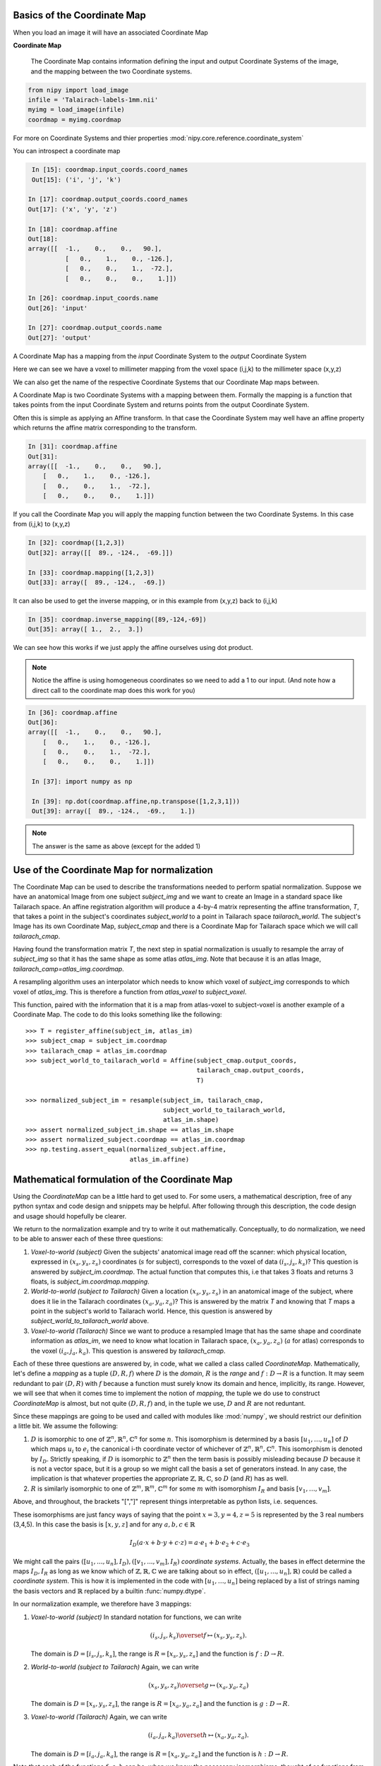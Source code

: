 .. _coordinate_map:

==============================
 Basics of the Coordinate Map
==============================

When you load an image it will have an associated Coordinate Map

**Coordinate Map** 

	     The Coordinate Map contains information defining the input and output
	     Coordinate Systems of the image, and the mapping between the two
	     Coordinate systems.


.. sourcecode::  ipython

  from nipy import load_image
  infile = 'Talairach-labels-1mm.nii'
  myimg = load_image(infile)
  coordmap = myimg.coordmap


For more on Coordinate Systems and thier properties
:mod:`nipy.core.reference.coordinate_system`

You can introspect a coordinate map

.. sourcecode::  ipython

   In [15]: coordmap.input_coords.coord_names
   Out[15]: ('i', 'j', 'k')
  
  In [17]: coordmap.output_coords.coord_names
  Out[17]: ('x', 'y', 'z')

  In [18]: coordmap.affine
  Out[18]: 
  array([[  -1.,    0.,    0.,   90.],
  	    [   0.,    1.,    0., -126.],
            [   0.,    0.,    1.,  -72.],
            [   0.,    0.,    0.,    1.]])

  In [26]: coordmap.input_coords.name
  Out[26]: 'input'

  In [27]: coordmap.output_coords.name
  Out[27]: 'output'

  
A Coordinate Map has a mapping from the *input* Coordinate System to the
*output* Coordinate System

Here we can see we have a voxel to millimeter mapping from the voxel
space (i,j,k) to the millimeter space (x,y,z)

  
We can also get the name of the respective Coordinate Systems that our
Coordinate Map maps between.


A Coordinate Map is two Coordinate Systems with a mapping between
them.  Formally the mapping is a function that takes points from the
input Coordinate System and returns points from the output Coordinate
System.

Often this is simple as applying an Affine transform. In that case the
Coordinate System may well have an affine property which returns the
affine matrix corresponding to the transform. 

.. sourcecode::  ipython

   In [31]: coordmap.affine
   Out[31]: 
   array([[  -1.,    0.,    0.,   90.],
       [   0.,    1.,    0., -126.],
       [   0.,    0.,    1.,  -72.],
       [   0.,    0.,    0.,    1.]])



If you call the Coordinate Map you will apply the mapping function
between the two Coordinate Systems. In this case from (i,j,k) to (x,y,z)

.. sourcecode::  ipython

   In [32]: coordmap([1,2,3])
   Out[32]: array([[  89., -124.,  -69.]])

   In [33]: coordmap.mapping([1,2,3])
   Out[33]: array([  89., -124.,  -69.])


It can also be used to  get the inverse mapping, or in this 
example from (x,y,z) back to (i,j,k)

.. sourcecode::  ipython

   In [35]: coordmap.inverse_mapping([89,-124,-69])
   Out[35]: array([ 1.,  2.,  3.])



We can see how this works if we just apply the affine
ourselves using dot product. 

.. Note::
    
	Notice the affine is using homogeneous coordinates so we
	need to add a 1 to our input. (And note how  a direct call to the 
	coordinate map does this work for you)

.. sourcecode::  ipython

   In [36]: coordmap.affine
   Out[36]: 
   array([[  -1.,    0.,    0.,   90.],
       [   0.,    1.,    0., -126.],
       [   0.,    0.,    1.,  -72.],
       [   0.,    0.,    0.,    1.]])

    In [37]: import numpy as np

    In [39]: np.dot(coordmap.affine,np.transpose([1,2,3,1]))
    Out[39]: array([  89., -124.,  -69.,    1.])

    
.. Note::

   The answer is the same as above (except for the added 1)

===============================================
 Use of the Coordinate Map for normalization
===============================================

The Coordinate Map can be used to describe the transformations
needed to perform spatial normalization. Suppose we have an
anatomical Image from one subject *subject_img* and we want to create
an Image in a standard space like Tailarach space. An
affine registration algorithm will produce a 4-by-4 matrix
representing the affine transformation, *T*, that takes a
point in the subject's coordinates *subject_world* to a point in Tailarach
space *tailarach_world*. The subject's Image has its own Coordinate Map, 
*subject_cmap* and there
is a Coordinate Map for Tailarach space which we will call *tailarach_cmap*.

Having found the transformation matrix *T*, the next step in 
spatial normalization is usually to resample the array of
*subject_img* so that it has the same shape as some atlas
*atlas_img*. Note that because it is an atlas Image, 
*tailarach_camp=atlas_img.coordmap*.


A resampling algorithm uses an interpolator which needs to know
which voxel of *subject_img* corresponds to which voxel of *atlas_img*.
This is therefore a function from *atlas_voxel* to *subject_voxel*.

This function, paired with the information
that it is a map from atlas-voxel to subject-voxel is another example of a Coordinate Map. The code to do this looks something like the following::


   >>> T = register_affine(subject_im, atlas_im)
   >>> subject_cmap = subject_im.coordmap
   >>> tailarach_cmap = atlas_im.coordmap
   >>> subject_world_to_tailarach_world = Affine(subject_cmap.output_coords,
                                                 tailarach_cmap.output_coords,
                                                 T)
   
   >>> normalized_subject_im = resample(subject_im, tailarach_cmap,
                                        subject_world_to_tailarach_world,
		     		        atlas_im.shape)
   >>> assert normalized_subject_im.shape == atlas_im.shape
   >>> assert normalized_subject.coordmap == atlas_im.coordmap
   >>> np.testing.assert_equal(normalized_subject.affine,
                               atlas_im.affine)

===============================================
 Mathematical formulation of the Coordinate Map
===============================================

Using the *CoordinateMap* can be a little hard to get used to. 
For some users, a mathematical description, free of any python
syntax and code design and snippets may be helpful. After following
through this description, the code design and usage should hopefully
be clearer.

We return to the normalization example and try to write
it out mathematically. Conceptually, to
do normalization, we need to be able to answer
each of these three questions:


1. *Voxel-to-world (subject)* Given the subjects' anatomical image read 
   off the scanner: which physical location, expressed in :math:`(x_s,y_s,z_s)` 
   coordinates (:math:`s` for subject), corresponds to the voxel of data :math:`(i_s,j_s,k_s)`?
   This question is answered by *subject_im.coordmap*. The actual function that 
   computes this, i.e that takes 3 floats and returns 3 floats, is *subject_im.coordmap.mapping*.

2. *World-to-world (subject to Tailarach)* Given a location :math:`(x_s,y_s,z_s)` 
   in an anatomical image of the subject, where does it 
   lie in the Tailarach coordinates :math:`(x_a,y_a, z_a)`? This is answered by
   the matrix *T* and knowing that *T* maps 
   a point in the subject's world to Tailarach world. Hence, this question is 
   answered by *subject_world_to_tailarach_world* above. 

3. *Voxel-to-world (Tailarach)* Since we want to produce a resampled Image 
   that has the same shape and coordinate information as *atlas_im*, we need to know 
   what location in Tailarach space, :math:`(x_a,y_a,z_a)` (:math:`a` for atlas)
   corresponds to the voxel :math:`(i_a,j_a,k_a)`. This question is answered
   by *tailarach_cmap*. 

Each of these three questions are answered by, in code, what we called a class called *CoordinateMap*.
Mathematically, let's define a *mapping* as a tuple :math:`(D,R,f)` where
:math:`D` is the *domain*, :math:`R` is the *range* and 
:math:`f:D\rightarrow R` is a function. It may seem redundant to pair 
:math:`(D,R)` with :math:`f` because a function must surely know its domain 
and hence, implicitly, its range.
However, we will see that when it comes time to implement the notion of 
*mapping*, the tuple we do use to construct *CoordinateMap* is almost, but 
not quite :math:`(D,R,f)` and, in the tuple we use, :math:`D` and :math:`R` are not reduntant.

Since these mappings are going to be used and called with
modules like :mod:`numpy`, we should restrict our definition a little bit. We assume the following:

1. :math:`D` is isomorphic to one of :math:`\mathbb{Z}^n, \mathbb{R}^n, \mathbb{C}^n` for some :math:`n`. This isomorphism is determined by
   a basis :math:`[u_1,\dots,u_n]` of :math:`D` which maps :math:`u_i` to :math:`e_i` the
   canonical i-th coordinate vector of whichever of :math:`\mathbb{Z}^n, \mathbb{R}^n, \mathbb{C}^n`. This isomorphism is denoted 
   by :math:`I_D`. Strictly speaking, if :math:`D` is isomorphic to :math:`\mathbb{Z}^n` then   the 
   term basis is possibly misleading because :math:`D` because it is not a vector space, 
   but it is a group so we might call the basis a set of generators instead. In any case, the implication is that whatever
   properties the appropriate :math:`\mathbb{Z},\mathbb{R},\mathbb{C}`, so 
   :math:`D` (and :math:`R`) has as well. 

2. :math:`R` is similarly isomorphic to one of  :math:`\mathbb{Z}^m, \mathbb{R}^m, \mathbb{C}^m` 
   for some :math:`m` with isomorphism :math:`I_R` and basis :math:`[v_1,\dots,v_m]`.

Above, and throughout, the brackets "[","]" represent things interpretable 
as python lists, i.e. sequences.

These isomorphisms are just fancy ways of saying that the point
:math:`x=3,y=4,z=5` is represented by the 3 real numbers (3,4,5). In this 
case the basis is :math:`[x,y,z]` and for any :math:`a,b,c \in \mathbb{R}`

.. math::

   I_D(a\cdot x + b \cdot y + c \cdot z) = a \cdot e_1 + b \cdot e_2 + c \cdot e_3

We might call the pairs :math:`([u_1,...,u_n], I_D), ([v_1,...,v_m], I_R)`  *coordinate systems*. 
Actually, the bases in effect determine the maps :math:`I_D,I_R`
as long as we know which of :math:`\mathbb{Z},\mathbb{R},\mathbb{C}` we are talking about 
so in effect, :math:`([u_1,...,u_n], \mathbb{R})` could be called a *coordinate system*. 
This is how it is implemented in the code with :math:`[u_1, \dots, u_n]` 
being replaced by a list of strings naming the basis vectors
and :math:`\mathbb{R}` replaced by a builtin :func:`numpy.dtype`.

In our normalization example, we therefore have 3 mappings:

1. *Voxel-to-world (subject)* In standard notation for functions, we can write

   .. math::

      (i_s,j_s,k_s) \overset{f}{\mapsto} (x_s,y_s,z_s).

   The domain is :math:`D=[i_s,j_s,k_s]`, the range is :math:`R=[x_s,y_s,z_s]` and the function is :math:`f:D \rightarrow R`.

2. *World-to-world (subject to Tailarach)* Again, we can write

   .. math::

      (x_s,y_s,z_s) \overset{g}{\mapsto} (x_a,y_a,z_a)

   The domain is :math:`D=[x_s,y_s,z_s]`, the range is :math:`R=[x_a,y_a,z_a]` and the function is :math:`g:D \rightarrow R`.

3. *Voxel-to-world (Tailarach)* Again, we can write

   .. math::

      (i_a,j_a,k_a) \overset{h}{\mapsto} (x_a,y_a, z_a).

   The domain is :math:`D=[i_a,j_a,k_a]`, the range is :math:`R=[x_a,y_a,z_a]` and the function is :math:`h:D \rightarrow R`.

Note that each of the functions :math:`f,g,h` can be, when we know the necessary
isomorphisms, thought of as functions from :math:`\mathbb{R}^3` to itself. In fact, that is what we are doing when we write

   .. math::

      (i_a,j_a,k_a) \overset{h}{\mapsto} (x_a,y_a, z_a)

as a function that takes 3 numbers and gives 3 numbers.
Formally, 
these functions that take 3 numbers and return 3 numbers 
can be written as :math:`\tilde{f}=I_R \circ f \circ I_D^{-1}`.
When this is implemented in code, it is actually the functions 
:math:`\tilde{f}, \tilde{g}, \tilde{h}` we specify, rather then :math:`f,g,h`. The
functions :math:`\tilde{f}, \tilde{g}, \tilde{h}`  have domains and 
ranges that are just :math:`\mathbb{R}^3`.
We therefore call a *coordinate map*  a tuple 

.. math::

   ((u_D, \mathbb{R}), (u_R, \mathbb{R}), I_R \circ f \circ I_D^{-1}) 

where :math:`u_D, u_R` are bases for :math:`D,R`, respectively.
It is this object that is implemented in code. There is a simple relationship between *mappings* and *coordinate maps*

.. math::

   ((u_D, \mathbb{R}), (u_R, \mathbb{R}), \tilde{f}) \leftrightarrow (D, R, f=I_R^{-1} \circ \tilde{f} \circ I_D)

Because :math:`\tilde{f}, \tilde{g}, \tilde{h}` are just functions from :math:`\mathbb{R}^3` to itself, they can all 
be composed with one another. But,
from our description of the functions above, we know that
only certain compositions make sense and others do not, such as
:math:`g \circ h`. Compositions that do make sense include

1. :math:`h^{-1} \circ g` which :math:`(i_a,j_a, k_a)` voxel corresponds to the point :math:`(x_s,y_s,z_s)`?

2. :math:`g \circ f` which :math:`(x_a,y_a,z_a)` corresponds to the voxel :math:`(i,j,k)`?

The composition that is used in the normalization example is :math:`w = f^{-1} \circ g^{-1} \circ h` which is a function

.. math::
   
   (i_a, j_a, k_a) \overset{w}{\mapsto} (i_s, j_s, k_s)

This function, or more correctly its representation :math:`\tilde{w}` that takes 3 floats to 3 floats,
is passed directly to :func:`scipy.ndimage.map_coordinates`.


Manipulating mappings, coordinate systems and coordinate maps
=============================================================

In order to solve our normalization
problem, we will definitely need to compose functions. We may want
to carry out other formal operations as well. Before describing
operations on mappings, we describe the operations you might
want to consider on coordinate systems.

Coordinate systems
------------------

1. *Reorder*: This is just a reordering of the basis, i.e. :math:`([u_1,u_2,u_3], \mathbb{R}) \mapsto ([u_2,u_3,u_1], \mathbb{R})`

2. *Product*: Topological product of the coordinate systems (with a small twist). Given two coordinate systems 
   :math:`([u_1,u_2,u_3], \mathbb{R}), ([v_1, v_2], \mathbb{Z})` the product is
   represented as

   .. math::

      ([u_1,u_2,u_3], \mathbb{R}) \times ([v_1, v_2], \mathbb{Z})  \mapsto ([u_1,u_2,u_3,v_1,v_2], \mathbb{R})`. 

   Note that the resulting
   coordinate system is real valued whereas one of the input coordinate systems
   was integer valued. We can always embed :math:`\mathbb{Z}` into :math:`\mathbb{R}`. 
   If one of them is complex valued, the resulting coordinate system is complex valued. In the code, 
   this is handled by attempting to find a safe builtin numpy.dtype for the two (or more) given coordinate systems.

Mappings
--------

1. *Inverse*: Given a mapping :math:`M=(D,R,f)` if the function :math:`f` is invertible, this is just the obvious :math:`M^{-1}=(R, D, f^{-1})`.


2. *Composition*: Given two mappings, :math:`M_f=(D_f, R_f, f)` and :math:`M_g=(D_g, R_g, g)` if 
   :math:`D_f == R_g` then the composition is well defined and the composition of the mappings :math:`[M_f,M_g]` is just
   :math:`(D_g, R_f, f \circ g)`.

3. *Reorder domain / range*: Given a mapping :math:`M=(D=[i,j,k], R=[x,y,z], f)` 
   you might want to specify that we've changed the domain by changing the ordering
   of its basis to :math:`[k,i,j]`. Call the new domain :math:`D'`. This is represented by the composition
   of the mappings :math:`[M, O]` where :math:`O=(D', D, I_D^{-1} \circ f_O \circ I_{D'})` and
   for  :math:`a,b,c \in \mathbb{R}`:

   .. math::

      f_O(a,b,c) = (b,c,a).

4. *Linearize*: Possibly less used, since we know that :math:`f` must map
   one of :math:`\mathbb{Z}^n, \mathbb{R}^n, \mathbb{C}^n` to 
   one of :math:`\mathbb{Z}^m, \mathbb{R}^m, \mathbb{C}^m`,
   we might be able differentiate it at a point :math:`p \in D`, yielding
   its 1st order Taylor approximation

   .. math::

      f_p(d) = f(d) + Df_p(d-p)

   which is  an affine  function, thus
   creating an affine mapping :math:`(D, R, f_p)`. Affine functions
   are discussed in more detail below.

5. *Product*: Given two mappings :math:`M_1=(D_1,R_1,f_1), M_2=(D_2, R_2, f_2)`
   we define their product as the mapping :math:`(D_1 + D_2, R_1 + R_2, f_1 \otimes f_2)` where

   .. math::

      (f_1 \otimes f_2)(d_1, d_2) = (f_1(d_1), f_2(d_2)).

   Above, we have taken the liberty of expressing the product of the coordinate
   systems, say, :math:`D_1=([u_1, \dots, u_n], \mathbb{R}), D_2=([v_1, \dots, v_m], \mathbb{C})` as
   a python addition of lists. 

   The name *product* for this operation is not necessarily
   canonical. If the two coordinate systems are  vector spaces
   and the function is linear, then
   we might call this map the *direct sum* because
   its domain are direct sums of vector spaces. The term *product* here refers
   to the fact that the domain and range are true topological products.

Affine mappings
---------------

An *affine mapping* is one in which the function :math:`f:D \rightarrow R` is an affine function. That is, it can be written as
`f(d) = Ad + b` for :math:`d \in D` for some :math:`n_R \times n_D` matrix :math:`A` 
with entries that are in one of :math:`\mathbb{Z}, \mathbb{R}, \mathbb{C}`.

Strictly speaking, this is a little abuse of notation because :math:`d` is a 
point in :math:`D` not a tuple of real (or integer or complex) numbers. The matrix :math:`A`
represents a linear transformation from :math:`D` to :math:`R` in a particular choice of bases for :math:`D` and :math:`R`.

Let us revisit
some of the operations on a mapping as applied to *affine mappings*
which we write as a tuple :math:`M=(D, R, T)` with :math:`T` the representation of the :math:`(A,b)` in homogeneous coordinates.

1. *Inverse*: If :math:`T` is invertible, this is just the tuple :math:`M^{-1}=(R, D, T^{-1})`.

2. *Composition*: The composition of two affine mappings :math:`[(D_2, R_2, T_2), (D_1,R_1,T_1)]` is defined whenever :math:`R_1==D_2` 
   and is the tuple :math:`(D_1, R_2, T_2 T_1)`.

3. *Reorder domain*: A reordering of the domain of an affine mapping :math:`M=(D, R, T)` can be represented by a
   :math:`(n_D+1) \times (n_D+1)` permutation matrix :math:`P` 
   (in which the last coordinate is unchanged -- remember we are in homogeneous
   coordinates). Hence a reordering of :math:`D` to :math:`D'` can be represented as :math:`(D', R, TP)`. Alternatively, 
   it is the composition of the affine mappings :math:`[M,(\tilde{D}, D, P)]`.

4. *Reorder range*:  A reordering of the range can  be represented by a
   :math:`(n_R+1) \times (n_R+1)` permutation matrix :math:`\tilde{P}`. 
   Hence a reordering of :math:`R` to :math:`R'` can be represented as :math:`(D, \tilde{R}, \tilde{P}T)`. Alternatively, 
   it is the composition of the affine mappings :math:`[(R, \tilde{R}, \tilde{P}), M]`.

5. *Linearize*: Because the mapping :math:`M=(D,R,T)` is already affine, this leaves it unchanged.

6. *Product*: Given two affine mappings :math:`M_1=(D_1,R_1,T_1)` and :math:`M_2=(D_2,R_2,T_2)` the product is the tuple

   .. math::

      \left(D_1+D_2,R_1+R_2,
        \begin{pmatrix}
	    T_1 & 0 \\
	    0 & T_2
        \end{pmatrix} \right).


3-dimensional affine mappings
-----------------------------

For an Image, by far the most common mappings associated to it are affine, 
and these are usually maps from a real 3-dimensional domain to a 
real 3-dimensional 
range. These can be
represented by the ubiquitous :math:`4 \times 4` matrix (the representation
of the affine mapping in homogeneous coordinates), along with
choices for the axes, i.e. :math:`[i,j,k]` and the spatial
coordinates, i.e. :math:`[x,y,z]`. 

We will revisit
some of the operations on mappings  as applied specifically to 
3-dimensional affine mappings
which we write as a tuple :math:`A=(D, R, T)` where :math:`T` is an invertible :math:`4 \times 4`  transformation matrix with real entries.


1. *Inverse*: Because we have assumed that :math:`T` is invertible this is just  tuple :math:`(([x,y,z], \mathbb{R}), ([i,j,k], \mathbb{R}), T^{-1})`.

2. *Composition*: Given two 3-dimensional affine mappings 
   :math:`M_1=(D_1,R_1, T_1), M_2=(D_2,R_2,T_2)` the composition of :math:`[M_2,M_1]` yields another
   3-dimensional affine mapping whenever :math:`R_1 == D_2`. That is, it yields :math:`(D_1, R_2, T_2T_1)`.

3. *Reorder domain* A reordering of the domain can be represented by a
   :math:`4 \times 4` permutation matrix :math:`P` (with its last coordinate 
   not changing). Hence the reordering of :math:`D=([i,j,k], \mathbb{R})` to 
   :math:`([k,i,j], \mathbb{R})` can be represented as 
   :math:`(([k,i,j], \mathbb{R}), R, TP)`. 

4. *Reorder range*: A reordering of the range can also be represented by a
   :math:`4 \times 4` permutation matrix :math:`\tilde{P}` (with its last 
   coordinate not changing). Hence the reordering of :math:`R=([x,y,z], \mathbb{R})` to :math:`([z,x,y], \mathbb{R})` can be represented as :math:`(D, ([z,x,y], \mathbb{R}), \tilde{P}, T)`.

5. *Linearize*: Just as for a general affine mapping, this does nothing.

6. *Product*: Because we are dealing with only 3-dimensional mappings here,
   it is impossible to use the product because that would give a mapping between
   spaces of dimension higher than 3.

Coordinate maps
---------------

As noted above *coordinate maps* are equivalent to *mappings* through the bijection

.. math::

   ((u_D, \mathbb{R}), (u_R, \mathbb{R}), \tilde{f}) \leftrightarrow (D, R, I_R^{-1} \circ \tilde{f} \circ I_D)

So, any manipulations on *mappings*, *affine mappings* or *3-dimensional affine mappings* can be
carried out on *coordinate maps*, *affine coordinate maps* or *3-dimensional affine coordinate maps*. 

Implementation
==============

Going from this mathematical description to code is fairly straightforward.

1. A *coordinate system* is implemented by the class *CoordinateSystem*
   in the module :mod:`nipy.core.reference.coordinate_system`. Its 
   constructor takes a list of names, naming the basis vectors of the *coordinate system* and an optional built-in numpy scalar dtype such as np.float32. 
   It has no interesting methods of any kind. But there is a module level function
   *product* which implements the notion of the product of *coordinate systems*.

2. A *coordinate map* is implemented by the class *CoordinateMap* in the 
   module :mod:`nipy.core.reference.coordinate_map`. Its constructor
   takes two coordinate has a signature *(mapping, input_coords(=domain), 
   output_coords(=range))* along with an optional argument *inverse_mapping* 
   specifying the inverse of *mapping*. This is a slightly different order 
   from the :math:`(D, R, f)` order of this document. As noted above, 
   the tuple :math:`(D, R, f)` has some redundancy because the function
   :math:`f` must know its domain, and, implicitly its range.
   In :mod:`numpy`, it is impractical to really pass :math:`f` 
   to the constructor because :math:`f` would expect something of *dtype* :math:`D` and should return someting of *dtype* :math:`R`. Therefore, *mapping* 
   is actually a callable that represents the function 
   :math:`\tilde{f} = I_R \circ f \circ I_D^{-1}`. Of course, 
   the function :math:`f` can be recovered as
   :math:`f` = I_R^{-1} \circ \tilde{f} I_D`. In code, :math:`f` is 
   roughly equivalent to::

      >>> domain = coordmap.input_coords
      >>> range = coordmap.output_coords
      >>> f_tilde = coordmap.mapping

      >>> in_dtype = domain.coord_dtype
      >>> out_dtype = range.dtype

      >>> def f(d):
      ...    return f_tilde(d.view(in_dtype)).view(out_dtype)

   
The class *CoordinateMap* has an *inverse* property
and there are module level functions called *product, compose, linearize* and
it has methods *reordered_input, reordered_output*. 



import sympy
i = sympy.Symbol('i')
j = sympy.Symbol('j')
k = sympy.Symbol('k')
np.dot(np.array([[0,0,1],[1,0,0],[0,1,0]]), np.array([i,j,k]))
kij = CoordinateSystem('kij')
ijk_to_kij = AffineTransform(ijk, kij, np.array([[0,0,1,0],[1,0,0,0],[0,1,0,0],[0,0,0,1]]))
ijk_to_kij([i,j,k])
import sympy
i, j, k = sympy.Symbol('ijk')
i, j, k = [sympy.Symbol(s) for s in 'ijk']
kij = CoordinateSystem('kij')
ijk_to_kij = AffineTransform(ijk, kij, np.array([[0,0,1,0],[1,0,0,0],[0,1,0,0],[0,0,0,1]]))
ijk_to_kij([i,j,k])
kij_to_RAS = compose(ijk_to_kij, ijk_to_RAS)
kij_to_RAS = compose(ijk_to_RAS,ijk_to_kij)
kij_to_RAS = compose(ijk_to_RAS,ijk_to_kij.inverse())
kij_to_RAS 
kij = CoordinateSystem('kij')
ijk_to_kij = AffineTransform(ijk, kij, np.array([[0,0,1,0],[1,0,0,0],[0,1,0,0],[0,0,0,1]]))
import sympy
# Check that it does the right permutation
i, j, k = [sympy.Symbol(s) for s in 'ijk']
ijk_to_kij([i,j,k])
# Yup, now let's try to make a kij_to_RAS transform
# At first guess, we might try
kij_to_RAS = compose(ijk_to_RAS,ijk_to_kij)
# but we have a problem, we've asked for a composition that doesn't make sense
kij_to_RAS = compose(ijk_to_RAS,ijk_to_kij.inverse())
kij_to_RAS 
# check that things are working -- I should get the same value at i=20,j=30,k=40 for both mappings, only the arguments are reversed
ijk_to_RAS([i,j,k])
kij_to_RAS([k,i,j])
another_kij_to_RAS = ijk_to_RAS.reordered_domain('kij')
another_kij_to_RAS([k,i,j])
# rather than finding the permuation matrix your self
another_kij_to_RAS = ijk_to_RAS.reordered_domain('kij')
another_kij_to_RAS([k,i,j])


    >>> ijk = CoordinateSystem('ijk', coord_dtype=np.array(sympy.Symbol('x')).dtype)
    >>> xyz = CoordinateSystem('xyz', coord_dtype=np.array(sympy.Symbol('x')).dtype)
    >>> x_start, y_start, z_start = [sympy.Symbol(s) for s in ['x_start', 'y_start', 'z_start']]
    >>> x_step, y_step, z_step = [sympy.Symbol(s) for s in ['x_step', 'y_step', 'z_step']]
    >>> i, j, k = [sympy.Symbol(s) for s in 'ijk']
    >>> T = np.array([[x_step,0,0,x_start],[0,y_step,0,y_start],[0,0,z_step,z_start],[0,0,0,1]])
    >>> T
    array([[x_step, 0, 0, x_start],
           [0, y_step, 0, y_start],
           [0, 0, z_step, z_start],
           [0, 0, 0, 1]], dtype=object)
    >>> A = AffineTransform(ijk, xyz, T)
    >>> A
    AffineTransform(
       function_domain=CoordinateSystem(coord_names=('i', 'j', 'k'), name='', coord_dtype=object),
       function_range=CoordinateSystem(coord_names=('x', 'y', 'z'), name='', coord_dtype=object),
       affine=array([[x_step, 0, 0, x_start],
                     [0, y_step, 0, y_start],
                     [0, 0, z_step, z_start],
                     [0, 0, 0, 1]], dtype=object)
    )
    >>> A([i,j,k])
    array([x_start + i*x_step, y_start + j*y_step, z_start + k*z_step], dtype=object)
    >>> # this is another 
    >>> A_kij = A.reordered_domain('kij')

    >>> A_kij
    AffineTransform(
       function_domain=CoordinateSystem(coord_names=('k', 'i', 'j'), name='', coord_dtype=object),
       function_range=CoordinateSystem(coord_names=('x', 'y', 'z'), name='', coord_dtype=object),
       affine=array([[0, x_step, 0, x_start],
                     [0, 0, y_step, y_start],
                     [z_step, 0, 0, z_start],
                     [0.0, 0.0, 0.0, 1.0]], dtype=object)
    )
    >>> 
    >>> A_kij([k,i,j])
    array([x_start + i*x_step, y_start + j*y_step, z_start + k*z_step], dtype=object)
                                                                                    >>> # let's look at another reordering
    >>> A_kij_yzx = A_kij.reordered_range('yzx')
    >>> A_kij_yzx
    AffineTransform(
       function_domain=CoordinateSystem(coord_names=('k', 'i', 'j'), name='', coord_dtype=object),
       function_range=CoordinateSystem(coord_names=('y', 'z', 'x'), name='', coord_dtype=object),
       affine=array([[0, 0, y_step, y_start],
                     [z_step, 0, 0, z_start],
                     [0, x_step, 0, x_start],
                     [0, 0, 0, 1.00000000000000]], dtype=object)
    )
    >>> A_kij_yzx([k,i,j])
    array([y_start + j*y_step, z_start + k*z_step, x_start + i*x_step], dtype=object)
    >>> 


class RASTransform(AffineTransform):


   """
   An AffineTransform with output, i.e. range:

   x: units of 1mm increasing from Right to Left
   
   y: units of 1mm increasing from Anterior to Posterior

   z:  units of 1mm increasing from Superior to Inferior
   """

   def reorder_range(self):
       raise ValueError('not allowed to reorder the "xyz" output coordinates')

   def to_LPS(self):
       from copy import copy
       return AffineTransform(copy(self.function_domain),
                              copy(self.function_range),
                              np.dot(np.diag([-1,-1,1,1], self.affine))

class LPSTransform(AffineTransform):

   """
   An AffineTransform with output, i.e. range:

   x: units of 1mm increasing from Left to Right
   
   y: units of 1mm increasing from Posterior to Anterior

   z:  units of 1mm increasing from Inferior to Superior
   """

   def reorder_range(self):
       raise ValueError('not allowed to reorder the "xyz" output coordinates')


   def to_RAS(self):
       from copy import copy
       return AffineTransform(copy(self.function_domain),
                              copy(self.function_range),
                              np.dot(np.diag([-1,-1,1,1], self.affine)))

class NeuroImage(Image):
   def __init__(self, data, affine, axis_names, world='world-RAS'):
      affine_transform = {'LPS':LPSTransform,
                          'RAS':RAITransform}[world])(axis_names[:3], "xyz", affine}
      ...

LPIImage only forced it to be of one type.

Email #1
--------

Excuse the long email but I started writing, and then it started looking like documentation. I will put most of it into doc/users/coordinate_map.rst.


    Also, I am not sure what this means. The image is in LPI ordering, only
    if the reference frame of the world space it is pointing to is. 


I am proposing we enforce the world space to have this frame of reference
to be explicit so that you could tell left from right on an image after calling xyz_ordered().


    If it is
    pointing to MNI152 (or Talairach), then x=Left to Right, y=Posterior to
    Anterior, and z=Inferior to Superior. If not, you are not in MNI152.
    Moreover, according to the FSL docs, the whole 'anatomical' versus
    'neurological' mess that I hear has been a long standing problem has
    nothing to do with the target frame of reference, but only with the way
    the data is stored.


I think the LPI designation simply specifies "x=Left to Right, y=Posterior to
Anterior, and z=Inferior to Superior" so any MNI152 or Tailarach would be in LPI coordinates, that's all I'm trying to
specify with the designation "LPI". If MNI152 might imply a certain voxel size, then I would prefer not to use MNI152.

If there's a better colour for the bike shed, then I'll let someone else paint it, :)

This LPI specification actually makes a difference to  the "AffineImage/LPIImage.xyz_ordered" method. If, in the interest of being explicit, we would enforce the direction of x,y,z in LPI/Neuro/AffineImage, then the goal of having "xyz_ordered" return an image with an
affine that has a diagonal with positive entries, as in the AffineImage specification, means that you might have
to call

affine_image.get_data()[::-1,::-1] # or some other combination of flips

(i.e. you have to change how it is stored in memory).

The other way to return an diagonal affine with positive entries is to flip send x to -x, y to -y, i.e. multiply the diagonal matrix by np.diag([-1,-1,1,1]) on the left. But then your AffineImage would now have "x=Right to Left, y=Anterior to Posterior" and we have lost the interpretation of x,y,z as LPI coordinates.

By being explicit about the direction of x,y,z we know that if the affine matrix was diagonal and had a negative entry in the first position, then we know that left and right were flipped when viewed with a command like

>>> pylab.imshow(image.get_data()[:,:,10])

Without specifying the direction of x,y,z we just don't know.
 



    You can of course create a new coordinate system describing, for instance
    the scanner space, where the first coordinnate is not x, and the second
    not y, ... but I am not sure what this means: x, y, and z, as well as
    left or right, are just names. The only important information between two
    coordinate systems is the transform linking them.


The sentence:

"The only important information between two coordinate systems is the transform linking them."

has, in one form or another, often been repeated in NiPy meetings, but no one bothers to define the terms in this sentence.
So, I have to ask what is your definition of "transform" and "coordinate system"?
I have a precise definition, and the names are part of it.

Let's go through that sentence. Mathematically, if a transform is a function, then a transform
knows its domain and its range so it knows the what the coordinate systems are. So yes, with transform defined as "function", if I give
you a transform between two coordinate systems (mathematical spaces of some kind) the only important information about it is itself.

The problem is that, for a 4x4 matrix T, the python function

transform_function = lambda v: np.dot(T, np.hstack([v,1])[:3]

has a "duck-type" domain that knows nothing about image acquisition and a range inferred by numpy that knows nothing about LPI or MNI152.  The string "coord_sys" in AffineImage is meant to imply that its domain and range say it should be interpreted in some way, but it is not explicit in AffineImage.

(Somewhere around here, I start veering off into documentation.... sorry).

To me, a "coordinate system" is a basis
for a vector space (sometimes you might want transforms between integers but ignore them for now).
It's not even a description of an affine subspace of a vector space, (see e.g. http://en.wikipedia.org/wiki/Affine_transformation).
To describe such an affine subspace, "coordinate system" would need one more piece of information, the "constant" or "displacement" vector of the affine subspace.

Because it's a basis, each element in the basis can be identified by a name, so
the transform depends on the names because that's how I determine a "coordinate system" and I need "coordinate systems" because they are what the domain and range of my "transform" are going to be. For instance, this describes the range "coordinate system" of a "transform" whose output is in LPI coordinates:

"x" = a unit vector of length 1mm pointing in the Left to Right direction
"y" = a unit vector of length 1mm pointing in the Posterior to Anterior direction
"z" = a unit vector of length 1mm pointing in the Inferior to Superior direction

OK, so that's my definition of "coordinate system" and the names are an important part of it.

Now for the "transform" which I will restrict to be "affine transform". To me, this is an affine function or transformation between two vector spaces (we're not even considering affine transformations between affine spaces). I bring up the distinction because generally affine transforms act on affine spaces rather than vector spaces. A vector space is an affine subspace of itself with "displacement" vector given by its origin, hence it is an affine space and so we can define affine functions on vector spaces.

Because it is an affine function, the mathematical image of the domain under this function is an affine subspace of its range (which is a vector space). The "displacement" vector of this affine subspace is represented by the floats in b where A,b = to_matrix_vector(T) (once I have specified a basis for the range of this function).

Since my "affine transform" is a function between two vector spaces, it should have a domain that is a vector space, as well. For the "affine transform" associated with an Image, this domain vector space has coordinates that can be interpreted as array coordinates, or coordinates in a "data cube". Depending on the acquisition parameters, these coordinates might have names like "phase", "freq", "slice".

Now, I can encode all this information in a tuple

(T=a 4x4 matrix of floats with bottom row [0,0,0,1], ('phase', 'freq', "slice"), ('x','y','z'))

>>> acquisition = ('phase', 'freq', 'slice')
>>> LPIworld = ('x','y','z')
>>> T = np.array([[2,0,0,-91.095],[0,2,0,-129.51],[0,0,2,-73.25],[0,0,0,1]])
>>> AffineTransform(CoordinateSystem(acquisition), CoordinateSystem(LPIworld), T)
AffineTransform(
   function_domain=CoordinateSystem(coord_names=('phase', 'freq', 'slice'), name='', coord_dtype=float64),
   function_range=CoordinateSystem(coord_names=('x', 'y', 'z'), name='', coord_dtype=float64),
   affine=array([[   2.   ,    0.   ,    0.   ,  -91.095],
                 [   0.   ,    2.   ,    0.   , -129.51 ],
                 [   0.   ,    0.   ,    2.   ,  -73.25 ],
                 [   0.   ,    0.   ,    0.   ,    1.   ]])
)
>>>

The float64 appearing above is a way of specifying that the "coordinate systems" are vector spaces over the real numbers, rather than, say the complex numbers. It is specified as an optional argument to CoordinateSystem.

Compare this to the way a MINC file is described::

------------------------------------------------------
jtaylo@ubuntu:~$ mincinfo data.mnc
file: data.mnc
image: signed__ short -32768 to 32767
image dimensions: zspace yspace xspace
    dimension name         length         step        start
    --------------         ------         ----        -----
    zspace                     84            2       -73.25
    yspace                    114            2      -129.51
    xspace                     92            2      -91.095
jtaylo@ubuntu:~$
jtaylo@ubuntu:~$ mincheader data.mnc
netcdf data {
dimensions:
    zspace = 84 ;
    yspace = 114 ;
    xspace = 92 ;
variables:
    double zspace ;
        zspace:varid = "MINC standard variable" ;
        zspace:vartype = "dimension____" ;
        zspace:version = "MINC Version    1.0" ;
        zspace:comments = "Z increases from patient inferior to superior" ;
        zspace:spacing = "regular__" ;
        zspace:alignment = "centre" ;
        zspace:step = 2. ;
        zspace:start = -73.25 ;
        zspace:units = "mm" ;
    double yspace ;
        yspace:varid = "MINC standard variable" ;
        yspace:vartype = "dimension____" ;
        yspace:version = "MINC Version    1.0" ;
        yspace:comments = "Y increases from patient posterior to anterior" ;
        yspace:spacing = "regular__" ;
        yspace:alignment = "centre" ;
        yspace:step = 2. ;
        yspace:start = -129.509994506836 ;
        yspace:units = "mm" ;
    double xspace ;
        xspace:varid = "MINC standard variable" ;
        xspace:vartype = "dimension____" ;
        xspace:version = "MINC Version    1.0" ;
        xspace:comments = "X increases from patient left to right" ;
        xspace:spacing = "regular__" ;
        xspace:alignment = "centre" ;
        xspace:step = 2. ;
        xspace:start = -91.0950012207031 ;
        xspace:units = "mm" ;
    short image(zspace, yspace, xspace) ;
        image:parent = "rootvariable" ;
        image:varid = "MINC standard variable" ;
        image:vartype = "group________" ;
        image:version = "MINC Version    1.0" ;
        image:complete = "true_" ;
        image:signtype = "signed__" ;
        image:valid_range = -32768., 32767. ;
        image:image-min = "--->image-min" ;
        image:image-max = "--->image-max" ;
    int rootvariable ;
        rootvariable:varid = "MINC standard variable" ;
        rootvariable:vartype = "group________" ;
        rootvariable:version = "MINC Version    1.0" ;
        rootvariable:parent = "" ;
        rootvariable:children = "image" ;
    double image-min ;
        image-min:varid = "MINC standard variable" ;
        image-min:vartype = "var_attribute" ;
        image-min:version = "MINC Version    1.0" ;
        image-min:_FillValue = 0. ;
        image-min:parent = "image" ;
    double image-max ;
        image-max:varid = "MINC standard variable" ;
        image-max:vartype = "var_attribute" ;
        image-max:version = "MINC Version    1.0" ;
        image-max:_FillValue = 1. ;
        image-max:parent = "image" ;
data:

 zspace = 0 ;

 yspace = 0 ;

 xspace = 0 ;

 rootvariable = _ ;

 image-min = -50 ;

 image-max = 50 ;
}
jtaylo@ubuntu:~$

--------------------------------------------

I like the MINC description, but the one thing missing in this file is the ability to specify ('phase', 'freq', 'slice').
It may be possible to add it but I'm not sure, it certainly can be added by adding a string to the header.
It also mixes the definition of the basis with the affine transformation (look at the output of mincheader which says that yspace has step 2). The NIFTI-1 standard allows limited possibilities to specify ('phase', 'freq', 'slice') this with its dim_info byte but there are pulse sequences for which these names are not appropriate.

One might ask: why bother making a "coordinate system" for the voxels. Well, this is part of my definition of "affine transform".
More importantly, it separates the notion of world axes ('x','y','z') and voxel indices ('i','j','k'). There is at least one use case, slice timing, a key step in the fMRI pipeline, where we need to know which spatial axis is slice. One solution would be to just add an attribute to AffineImage called "slice_axis" but then, as Gael says, the possibilites for axis names are infinite, what if we want an attribute for "group_axis"? AffineTransform provides an easy way to specify an axis as "slice":

>>> unknown_acquisition = ('i','j','k')
>>> A = AffineTransform(CoordinateSystem(unknown_acquisition), CoordinateSystem(LPIworld), T)
>>> # after some deliberation, we find out that the third axis is slice...
>>> A.renamed_domain({'k':'slice'})
AffineTransform(
   function_domain=CoordinateSystem(coord_names=('i', 'j', 'slice'), name='', coord_dtype=float64),
   function_range=CoordinateSystem(coord_names=('x', 'y', 'z'), name='', coord_dtype=float64),
   affine=array([[   2.   ,    0.   ,    0.   ,  -91.095],
                 [   0.   ,    2.   ,    0.   , -129.51 ],
                 [   0.   ,    0.   ,    2.   ,  -73.25 ],
                 [   0.   ,    0.   ,    0.   ,    1.   ]])
)
>>> # or, working with an LPIImage rather than an AffineTransform
>>> data = np.random.standard_normal((92,114,84))
>>> im = LPIImage(data, A.affine, unknown_acquisition)
>>> im_slice_3rd = im.renamed_axes(k='slice')
>>> im_slice_3rd.lpi_transform
LPITransform(
   function_domain=CoordinateSystem(coord_names=('i', 'j', 'slice'), name='voxel', coord_dtype=float64),
   function_range=CoordinateSystem(coord_names=('x', 'y', 'z'), name='world-LPI', coord_dtype=float64),
   affine=array([[   2.   ,    0.   ,    0.   ,  -91.095],
                 [   0.   ,    2.   ,    0.   , -129.51 ],
                 [   0.   ,    0.   ,    2.   ,  -73.25 ],
                 [   0.   ,    0.   ,    0.   ,    1.   ]])
)
>>>

Note that A does not have 'voxel' or 'world-LPI' in it, but the lpi_transform attribute of im does. The ('x','y','z') paired with ('world-LPI') is interpreted to mean: "x is left-> right", "y is posterior-> anterior", "z is inferior to superior", and the first number output from the python function transform_function above is "x", the second is "y", the third is "z".

Another question one might ask is: why bother allowing non-4x4 affine matrices like::

>>> AffineTransform.from_params('ij', 'xyz', np.array([[2,3,1,0],[3,4,5,0],[7,9,3,1]]).T)
AffineTransform(
   function_domain=CoordinateSystem(coord_names=('i', 'j'), name='domain', coord_dtype=float64),
   function_range=CoordinateSystem(coord_names=('x', 'y', 'z'), name='range', coord_dtype=float64),
   affine=array([[ 2.,  3.,  7.],
                 [ 3.,  4.,  9.],
                 [ 1.,  5.,  3.],
                 [ 0.,  0.,  1.]])
)

For one, it allows very clear specification of a 2-dimensional plane (i.e. a 2-dimensional affine subspace of some vector spce) called P, in, say, the  LPI "coordinate system". Let's say we want the plane in LPI-world corresponding to "j=30" for im above. (I guess that's coronal?)

>>> # make an affine transform that maps (i,k) -> (i,30,k)
>>> j30 = AffineTransform(CoordinateSystem('ik'), CoordinateSystem('ijk'), np.array([[1,0,0],[0,0,30],[0,1,0],[0,0,1]]))
>>> j30
AffineTransform(
   function_domain=CoordinateSystem(coord_names=('i', 'k'), name='', coord_dtype=float64),
   function_range=CoordinateSystem(coord_names=('i', 'j', 'k'), name='', coord_dtype=float64),
   affine=array([[  1.,   0.,   0.],
                 [  0.,   0.,  30.],
                 [  0.,   1.,   0.],
                 [  0.,   0.,   1.]])
)
>>> # it's dtype is np.float since we didn't specify np.int in constructing the CoordinateSystems

>>> j30_to_LPI = compose(im.lpi_transform, j30)
>>> j30_to_LPI
AffineTransform(
   function_domain=CoordinateSystem(coord_names=('i', 'k'), name='', coord_dtype=float64),
   function_range=CoordinateSystem(coord_names=('x', 'y', 'z'), name='world-LPI', coord_dtype=float64),
   affine=array([[  2.   ,   0.   , -91.095],
                 [  0.   ,   0.   , -69.51 ],
                 [  0.   ,   2.   , -73.25 ],
                 [  0.   ,   0.   ,   1.   ]])
)
>>>

This could be used to resample any LPIImage on the coronal plane y=-69.51 with voxels of size 2mmx2mm starting at x=-91.095 and z=-73.25. Of course, this doesn't seem like a very natural slice. The module :mod:`nipy.core.reference.slices` has some convenience functions for specifying slices

>>> x_spec = ([-92,92], 93) # voxels of size 2 in x, starting at -92, ending at 92
>>> z_spec = ([-70,100], 86) # voxels of size 2 in z, starting at -70, ending at 100
>>> y70 = yslice(70, x_spec, z_spec, 'world-LPI')
>>> y70
AffineTransform(
   function_domain=CoordinateSystem(coord_names=('i_x', 'i_z'), name='slice', coord_dtype=float64),
   function_range=CoordinateSystem(coord_names=('x', 'y', 'z'), name='world-LPI', coord_dtype=float64),
   affine=array([[  2.,   0., -92.],
                 [  0.,   0.,  70.],
                 [  0.,   2., -70.],
                 [  0.,   0.,   1.]])
)
 
>>> bounding_box(y70, (x_spec[1], z_spec[1]))
    ([-92.0, 92.0], [70.0, 70.0], [-70.0, 100.0])

Maybe these aren't things that "normal human beings" (to steal a quote from Gael) can use, but they're explicit and they are tied to precise mathematical objects.


Email #2
---------

I apologize again for the long emails, but I'm glad we. as a group, are having this discussion electronically. Usually, our discussions of CoordinateMap begin with Matthew standing in front of a white board with a marker and asking a newcomer,

"Are you familiar with the notion of a transformation, say, from voxel to world?"

:)

Where they go after that really depends on the kind of day everyone's having...

:)

These last two emails also have the advantage that most of them can go right in to doc/users/coordinate_map.rst.


    I agree with Gael that LPIImage is an obscure name.


OK. I already know that people often don't agree with names I choose, just ask Matthew. :)

I just wanted to choose a name that is as explicit as possible. Since I'm neither a neuroscientist nor an MRI physicist but a statistician, I have no idea what it really means. I found it mentioned in this link below and John Ollinger mentioned LPI in another email thread

http://afni.nimh.nih.gov/afni/community/board/read.php?f=1&i=9140&t=9140

I was suggesting we use a well-established term, apparently LPI is not well-established. :)

Does LPS mean (left, posterior, superior)?
Doesn't that suggest that LPI means (left, posterior, inferior) and RAI means (right, anterior, inferior)?
If so, then good, now I know what LPI means and I'm not a neuroscientist or an MRI physicist, :)

We can call the images RASImages, or at least let's call their AffineTransform RASTransforms, or we could have
NeuroImages that can only have RASTransforms or LPSTransforms, NeuroTransform that have a property and NeuroImage
raises an exception like this:

@property
def world(self):
   return self.affine_transform.function_range

if self.world.name not in ['world-RAS', 'world-LPS'] or self.world.coord_names != ('x', 'y', 'z'):
    raise ValueError("the output space must be named one of ['world-RAS','world-LPS'] and the axes must be ('x', 'y', 'z')")

_doc['world'] = "World space, one of ['world-RAS', 'world-LPS']. If it is 'world-LPS', then x increases from patient's left to right, y increases posterior to anterior, z increases superior to inferior. If it is 'world-RAS' then x increases patient's right to left, y increases posterior to anterior, z increases superior to inferior."

I completely advocate any responsibility for deciding which acronym to choose, someone who can use rope can just change every lpi/LPI to ras/RAS I just want it explicit.
I also want some version of these phrases "x increases from patient's right to left", "y increases from posterior to anterior", "z increases from superior to inferior" somewhere in a docstring for RAS/LPSTransform (see why I feel that "increasing vs. decreasing" is important below).

I want the name and its docstring to scream at you what it represents so there is no discussion like on the AFNI list where users are not sure which output of which program (in AFNI) should be flipped (see the other emails in the thread). It should be a
subclass of AffineTransform because it has restrictions: namely, its range is 'xyz'  and "xy" can be interpreted in of two ways either RAS or LPS). You can represent any other version of RAS/LPS or (whatever colour your bike shed is, :)) with the same class, it just may have negative values on the diagonal. If it has some rotation applied, then it becomes pretty hard (at least for me) to decide if it's RAS or LPS from the 4x4 matrix of floats. I can't even tell you know when I look at the FIAC data which way left and right go unless I ask Matthew.


    For background, you may want to look at what Gordon Kindlmann did for
    nrrd format where you can declare the space in which your orientation
    information and other transforms should be interpreted:

    http://teem.sourceforge.net/nrrd/format.html#space

    Or, if that's too flexible for you, you could adopt a standard space. 


    ITK chose LPS to match DICOM. 

    For slicer, like nifti, we chose RAS

It may be that there is well-established convention for this, but then why does ITK say DICOM=LPS and AFNI say DICOM=RAI?
At least MINC is explicit. I favor making it as precise as MINC does. 

That AFNI discussion I pointed to uses the pairing RAI/DICOM and LPI/SPM.
This discrepancy suggests there's some disagreement between using the letters to name the system and whether they mean increasing or decreasing. My guess is that LPI=RAS based on ITK/AFNI's identifications of LPS=DICOM=RAI. But I can't tell if the acronym LPI means "x is increasing L to R, y increasing from P to A, z in increasing from I to S" which would be equivalent to RAS meaning "x decreasing from R to L, y decreasing from A to P, z is decreasing from S to I". That is, I can't tell from the acronyms which of LPI or RAS is using "increasing" and which is "decreasing", i.e. they could have flipped everything so that LPI means "x is decreasing L to R, y is decreasing P to A, z is decreasing I to S" and RAS means "x is increasing R to L, y is increasing A to P, z is increasing S to I".

To add more confusion to the mix, the acronym doesn't say if it is the patient's left to right or the technician looking at him, :)
For this, I'm sure there's a standard answer, and it's likely the patient, but heck, I'm just a statistician so I don't know the answer.


    (every volume has an ijkToRAS affine transform).  We convert to/from LPS
    when calling ITK code, e.g., for I/O.


How much clearer can you express "ijkToRAS" or "convert to/from LPS" than something like this:

>>> T = np.array([[2,0,0,-91.095],[0,2,0,-129.51],[0,0,2,-73.25],[0,0,0,1]])
>>> ijk = CoordinateSystem('ijk', 'voxel')
>>> RAS = CoordinateSystem('xyz', 'world-RAS')
>>> ijk_to_RAS = AffineTransform(ijk, RAS, T)
>>> ijk_to_RAS
AffineTransform(
   function_domain=CoordinateSystem(coord_names=('i', 'j', 'k'), name='', coord_dtype=float64),
   function_range=CoordinateSystem(coord_names=('R', 'A', 'S'), name='', coord_dtype=float64),

   affine=array([[   2.   ,    0.   ,    0.   ,  -91.095],
                 [   0.   ,    2.   ,    0.   , -129.51 ],
                 [   0.   ,    0.   ,    2.   ,  -73.25 ],
                 [   0.   ,    0.   ,    0.   ,    1.   ]])
)

>>> LPS = CoordinateSystem('xyz', 'world-LPS')
>>> RAS_to_LPS = AffineTransform(RAS, LPS, np.diag([-1,-1,1,1])) 
>>> ijk_to_LPS = compose(RAS_to_LPS, ijk_to_RAS)
>>> RAS_to_LPS
AffineTransform(
   function_domain=CoordinateSystem(coord_names=('x', 'y', 'z'), name='world-RAS', coord_dtype=float64),
   function_range=CoordinateSystem(coord_names=('x', 'y', 'z'), name='world-LPS', coord_dtype=float64),

   affine=array([[-1.,  0.,  0.,  0.],
                 [ 0., -1.,  0.,  0.],
                 [ 0.,  0.,  1.,  0.],
                 [ 0.,  0.,  0.,  1.]])
)
>>> ijk_to_LPS
AffineTransform(
   function_domain=CoordinateSystem(coord_names=('i', 'j', 'k'), name='voxel', coord_dtype=float64),
   function_range=CoordinateSystem(coord_names=('x', 'y', 'z'), name='world-LPS', coord_dtype=float64),

   affine=array([[  -2.   ,    0.   ,    0.   ,   91.095],
                 [   0.   ,   -2.   ,    0.   ,  129.51 ],
                 [   0.   ,    0.   ,    2.   ,  -73.25 ],
                 [   0.   ,    0.   ,    0.   ,    1.   ]])
)

Of course, we shouldn't rely on the names ijk_to_RAS to know that it is an ijk_to_RAS transform, that's why they're in the AffineTransform. I don't think any one wants an attribute named "ijk_to_RAS" for AffineImage/Image/LPIImage.

The other problem that LPI/RAI/AffineTransform addresses is that someday you might want to transpose the data in your array and still have what you would call an "image". AffineImage allows this explicitly because there is no identifier for the domain of the AffineTransform (the attribute name "coord_sys" implies that it refers to either the domain or the range but not both). (Even those who share the sentiment that "everything that is important about the linking between two coordinate systems is contained in the transform" acknowledge there are two coordinate systems :))

Once you've transposed the array, say

newdata = data.transpose([2,0,1])

You shouldn't use something called "ijk_to_RAS" or "ijk_to_LPS" transform. Rather, you should use a "kij_to_RAS" or "kij_to_LPS" transform.

>>> kji = CoordinateSystem('kji')
>>> ijk_to_kij = AffineTransform(ijk, kij, np.array([[0,0,1,0],[1,0,0,0],[0,1,0,0],[0,0,0,1]]))
>>> import sympy
>>> # Check that it does the right permutation
>>> i, j, k = [sympy.Symbol(s) for s in 'ijk']
>>> ijk_to_kij([i,j,k])
array([k, i, j], dtype=object)
>>> # Yup, now let's try to make a kij_to_RAS transform
>>> # At first guess, we might try
>>> kij_to_RAS = compose(ijk_to_RAS,ijk_to_kij)
------------------------------------------------------------
Traceback (most recent call last):
  File "<ipython console>", line 1, in <module>
  File "reference/coordinate_map.py", line 1090, in compose
    return _compose_affines(*cmaps)
  File "reference/coordinate_map.py", line 1417, in _compose_affines
    raise ValueError("domains and ranges don't match up correctly")
ValueError: domains and ranges don't match up correctly

>>> # but we have a problem, we've asked for a composition that doesn't make sense

If you're good with permutation matrices, you wouldn't have to call "compose" above and you can just do matrix multiplication.
But here the name of the function tells you that yes, you should do the inverse: "ijk_to_kij" says that the range are "kij" values, but to get a "transform" for your data in "kij" it should have a domain that is "kij" so it should be

The call to compose raised an exception because it saw you were trying to compose a function with domain="ijk" and range="kji" with a function (on its left) having domain="ijk" and range "kji". This composition just doesn't make sense so it raises an exception.

>>> kij_to_ijk = ijk_to_kij.inverse()
>>> kij_to_RAS = compose(ijk_to_RAS,kij_to_ijk)
>>> kij_to_RAS
AffineTransform(
   function_domain=CoordinateSystem(coord_names=('k', 'i', 'j'), name='', coord_dtype=float64),
   function_range=CoordinateSystem(coord_names=('x', 'y', 'z'), name='world-RAS', coord_dtype=float64),
   affine=array([[   0.   ,    2.   ,    0.   ,  -91.095],
                 [   0.   ,    0.   ,    2.   , -129.51 ],
                 [   2.   ,    0.   ,    0.   ,  -73.25 ],
                 [   0.   ,    0.   ,    0.   ,    1.   ]])
)


>>> ijk_to_RAS([i,j,k])
array([-91.095 + 2.0*i, -129.51 + 2.0*j, -73.25 + 2.0*k], dtype=object)
>>> kij_to_RAS([k,i,j])
array([-91.095 + 2.0*i, -129.51 + 2.0*j, -73.25 + 2.0*k], dtype=object)
>>>
>>> another_kij_to_RAS([k,i,j])
array([-91.095 + 2.0*i, -129.51 + 2.0*j, -73.25 + 2.0*k], dtype=object)

We also shouldn't have to rely on the names of the AffineTransforms, i.e. ijk_to_RAS,  to remember what's what (in typing this example, I mixed up kij and kji many times). The three objects ijk_to_RAS, kij_to_RAS and another_kij_to_RAS all represent the same "affine transform", as evidenced by their output above.  There are lots of representations of the same "affine transform": (6=permutations of i,j,k)*(6=permutations of x,y,z)=36 matrices for one "affine transform".

If we throw in ambiguity about the sign in front of the output, there are 36*(8=2^3 possible flips of the x,y,z)=288 matrices possible but there are only really 8 different "affine transforms". If you force the order of the range to be "xyz" then there are 6*8=48 different matrices possible, again only specifying 8 different "affine transforms". For AffineImage, if we were to allow both "LPS" and "RAS" this means two flips are allowed, namely either "LPS"=[-1,-1,1] or "RAS"=[1,1,1], so there are 6*2=12 possible matrices to represent 2 different "affine transforms".

Here's another example that uses sympy to show what's going on in the 4x4 matrix as you reorder the 'ijk' and the 'RAS'. (Note that this code won't work in general because I had temporarily disabled a check in CoordinateSystem that enforced the dtype of the array to be a builtin scalar dtype for sanity's sake). To me, each of A, A_kij and A_kij_yzx below represent the same "transform" because if I substitue i=30, j=40, k=50 and I know the order of the 'xyz' in the output then they will all give me the same answer.
 
    >>> ijk = CoordinateSystem('ijk', coord_dtype=np.array(sympy.Symbol('x')).dtype)
    >>> xyz = CoordinateSystem('xyz', coord_dtype=np.array(sympy.Symbol('x')).dtype)
    >>> x_start, y_start, z_start = [sympy.Symbol(s) for s in ['x_start', 'y_start', 'z_start']]
    >>> x_step, y_step, z_step = [sympy.Symbol(s) for s in ['x_step', 'y_step', 'z_step']]
    >>> i, j, k = [sympy.Symbol(s) for s in 'ijk']
    >>> T = np.array([[x_step,0,0,x_start],[0,y_step,0,y_start],[0,0,z_step,z_start],[0,0,0,1]])
    >>> T
    array([[x_step, 0, 0, x_start],
           [0, y_step, 0, y_start],
           [0, 0, z_step, z_start],
           [0, 0, 0, 1]], dtype=object)
    >>> A = AffineTransform(ijk, xyz, T)
    >>> A
    AffineTransform(
       function_domain=CoordinateSystem(coord_names=('i', 'j', 'k'), name='', coord_dtype=object),
       function_range=CoordinateSystem(coord_names=('x', 'y', 'z'), name='', coord_dtype=object),
       affine=array([[x_step, 0, 0, x_start],
                     [0, y_step, 0, y_start],
                     [0, 0, z_step, z_start],
                     [0, 0, 0, 1]], dtype=object)
    )
    >>> A([i,j,k])
    array([x_start + i*x_step, y_start + j*y_step, z_start + k*z_step], dtype=object)
    >>> # this is another
    >>> A_kij = A.reordered_domain('kij')

    >>> A_kij
    AffineTransform(
       function_domain=CoordinateSystem(coord_names=('k', 'i', 'j'), name='', coord_dtype=object),
       function_range=CoordinateSystem(coord_names=('x', 'y', 'z'), name='', coord_dtype=object),
       affine=array([[0, x_step, 0, x_start],
                     [0, 0, y_step, y_start],
                     [z_step, 0, 0, z_start],
                     [0.0, 0.0, 0.0, 1.0]], dtype=object)
    )
    >>>
    >>> A_kij([k,i,j])
    array([x_start + i*x_step, y_start + j*y_step, z_start + k*z_step], dtype=object)
                                                                                    >>> # let's look at another reordering
    >>> A_kij_yzx = A_kij.reordered_range('yzx')
    >>> A_kij_yzx
    AffineTransform(
       function_domain=CoordinateSystem(coord_names=('k', 'i', 'j'), name='', coord_dtype=object),
       function_range=CoordinateSystem(coord_names=('y', 'z', 'x'), name='', coord_dtype=object),
       affine=array([[0, 0, y_step, y_start],
                     [z_step, 0, 0, z_start],
                     [0, x_step, 0, x_start],
                     [0, 0, 0, 1.00000000000000]], dtype=object)
    )
    >>> A_kij_yzx([k,i,j])
    array([y_start + j*y_step, z_start + k*z_step, x_start + i*x_step], dtype=object)
    >>>

>>> A_kij
AffineTransform(
   function_domain=CoordinateSystem(coord_names=('k', 'i', 'j'), name='', coord_dtype=object),
   function_range=CoordinateSystem(coord_names=('x', 'y', 'z'), name='', coord_dtype=object),
   affine=array([[0, x_step, 0, x_start],
                 [0, 0, y_step, y_start],
                 [z_step, 0, 0, z_start],
                 [0.0, 0.0, 0.0, 1.0]], dtype=object)
)

>>> equivalent(A_kij, A)
True
>>> equivalent(A_kij, A_kij_yzx)
True
>>> 
